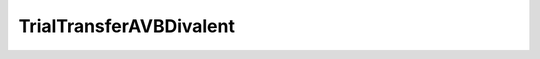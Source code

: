 TrialTransferAVBDivalent
=====================================================

.. doxygenclass:: feasst::TrialTransferAVBDivalent
   :project: FEASST
   :members:
   

.. doxygenclass:: feasst::TrialAddAVBDivalent
   :project: FEASST
   :members:
   

.. doxygenclass:: feasst::TrialRemoveAVBDivalent
   :project: FEASST
   :members:
   
